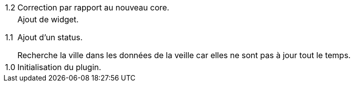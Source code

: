 [horizontal]
1.2:: Correction par rapport au nouveau core.

1.1:: Ajout de widget.
+
Ajout d'un status.
+
Recherche la ville dans les données de la veille car elles ne sont pas à jour tout le temps.
1.0:: Initialisation du plugin.
